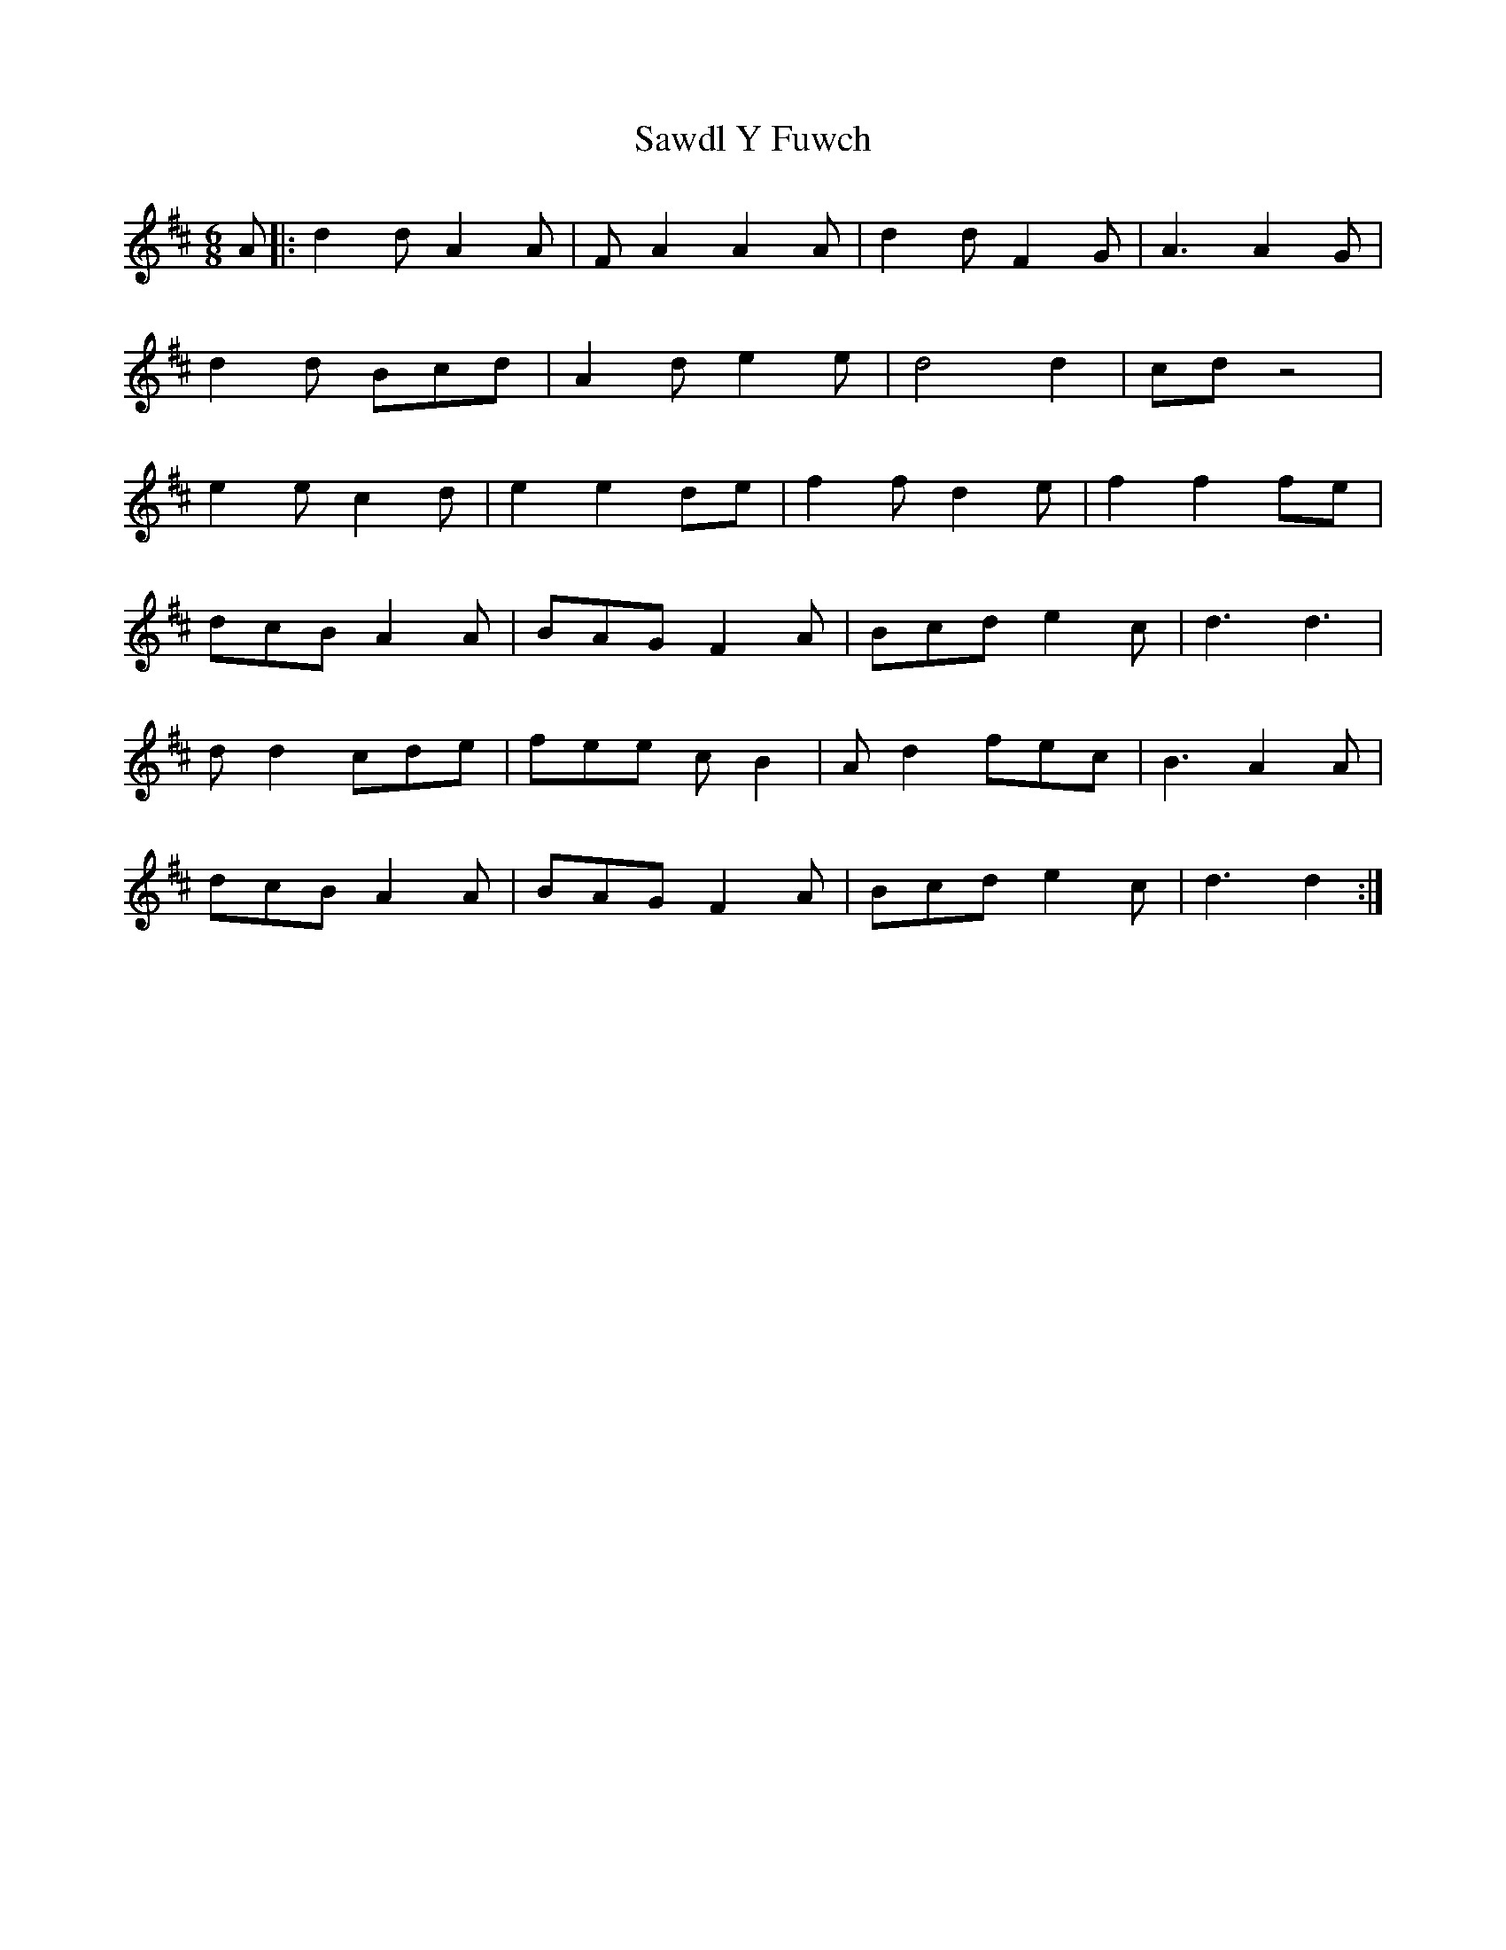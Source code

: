 X: 36014
T: Sawdl Y Fuwch
R: jig
M: 6/8
K: Dmajor
A|:d2 d A2 A|F A2 A2 A|d2 d F2 G|A3 A2 G|
d2 d Bcd|A2 d e2 e|d4 d2|cd z4|
e2 e c2 d|e2 e2 de|f2 f d2 e|f2 f2 fe|
dcB A2 A|BAG F2 A|Bcd e2 c|d3 d3|
d d2 cde|fee c B2|A d2 fec|B3 A2 A|
dcB A2 A|BAG F2 A|Bcd e2 c|d3 d2:|

